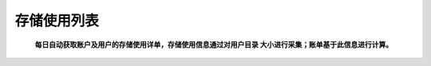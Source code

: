 存储使用列表
===========================

..

    **每日自动获取账户及用户的存储使用详单，存储使用信息通过对用户目录 大小进行采集；账单基于此信息进行计算。**


.. figure:: ../_static/img/storage/storage.png

